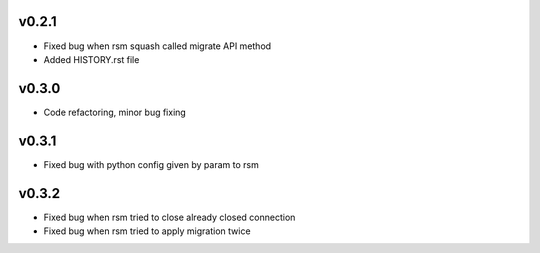 v0.2.1
======
* Fixed bug when rsm squash called migrate API method
* Added HISTORY.rst file

v0.3.0
======
* Code refactoring, minor bug fixing


v0.3.1
======
* Fixed bug with python config given by param to rsm

v0.3.2
======
* Fixed bug when rsm tried to close already closed connection
* Fixed bug when rsm tried to apply migration twice
